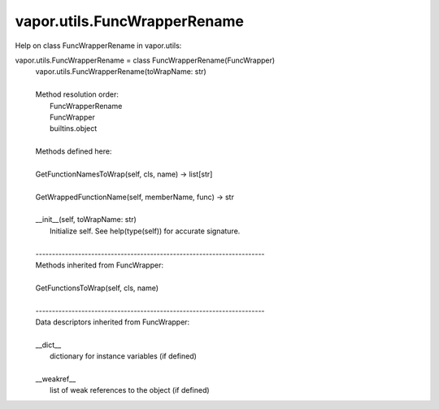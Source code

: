 .. _vapor.utils.FuncWrapperRename:


vapor.utils.FuncWrapperRename
-----------------------------


Help on class FuncWrapperRename in vapor.utils:

vapor.utils.FuncWrapperRename = class FuncWrapperRename(FuncWrapper)
 |  vapor.utils.FuncWrapperRename(toWrapName: str)
 |  
 |  Method resolution order:
 |      FuncWrapperRename
 |      FuncWrapper
 |      builtins.object
 |  
 |  Methods defined here:
 |  
 |  GetFunctionNamesToWrap(self, cls, name) -> list[str]
 |  
 |  GetWrappedFunctionName(self, memberName, func) -> str
 |  
 |  __init__(self, toWrapName: str)
 |      Initialize self.  See help(type(self)) for accurate signature.
 |  
 |  ----------------------------------------------------------------------
 |  Methods inherited from FuncWrapper:
 |  
 |  GetFunctionsToWrap(self, cls, name)
 |  
 |  ----------------------------------------------------------------------
 |  Data descriptors inherited from FuncWrapper:
 |  
 |  __dict__
 |      dictionary for instance variables (if defined)
 |  
 |  __weakref__
 |      list of weak references to the object (if defined)

